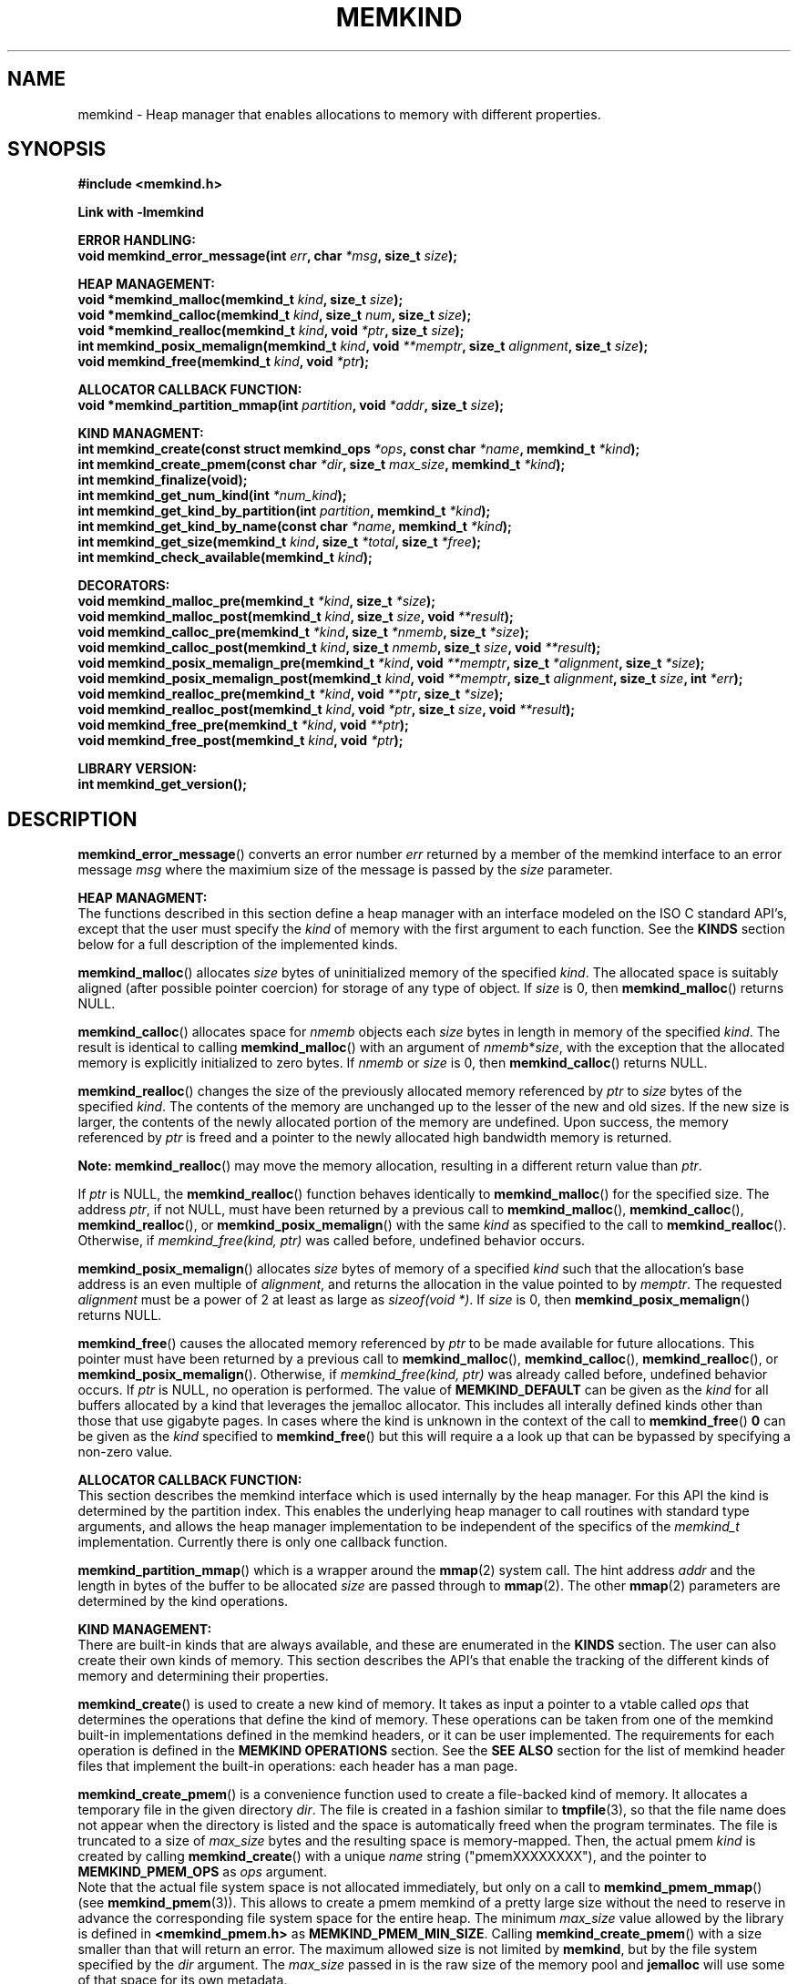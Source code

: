 .\"
.\" Copyright (C) 2014, 2015 Intel Corporation.
.\" All rights reserved.
.\"
.\" Redistribution and use in source and binary forms, with or without
.\" modification, are permitted provided that the following conditions are met:
.\" 1. Redistributions of source code must retain the above copyright notice(s),
.\"    this list of conditions and the following disclaimer.
.\" 2. Redistributions in binary form must reproduce the above copyright notice(s),
.\"    this list of conditions and the following disclaimer in the documentation
.\"    and/or other materials provided with the distribution.
.\"
.\" THIS SOFTWARE IS PROVIDED BY THE COPYRIGHT HOLDER(S) ``AS IS'' AND ANY EXPRESS
.\" OR IMPLIED WARRANTIES, INCLUDING, BUT NOT LIMITED TO, THE IMPLIED WARRANTIES OF
.\" MERCHANTABILITY AND FITNESS FOR A PARTICULAR PURPOSE ARE DISCLAIMED.  IN NO
.\" EVENT SHALL THE COPYRIGHT HOLDER(S) BE LIABLE FOR ANY DIRECT, INDIRECT,
.\" INCIDENTAL, SPECIAL, EXEMPLARY, OR CONSEQUENTIAL DAMAGES (INCLUDING, BUT NOT
.\" LIMITED TO, PROCUREMENT OF SUBSTITUTE GOODS OR SERVICES; LOSS OF USE, DATA, OR
.\" PROFITS; OR BUSINESS INTERRUPTION) HOWEVER CAUSED AND ON ANY THEORY OF
.\" LIABILITY, WHETHER IN CONTRACT, STRICT LIABILITY, OR TORT (INCLUDING NEGLIGENCE
.\" OR OTHERWISE) ARISING IN ANY WAY OUT OF THE USE OF THIS SOFTWARE, EVEN IF
.\" ADVISED OF THE POSSIBILITY OF SUCH DAMAGE.
.\"
.TH "MEMKIND" 3 "2015-03-31" "Intel Corporation" "MEMKIND" \" -*- nroff -*-
.SH "NAME"
memkind \- Heap manager that enables allocations to memory with different properties.
.SH "SYNOPSIS"
.nf
.B #include <memkind.h>
.sp
.B Link with -lmemkind
.sp
.B "ERROR HANDLING:"
.BI "void memkind_error_message(int " "err" ", char " "*msg" ", size_t " "size" );
.sp
.B "HEAP MANAGEMENT:"
.br
.BI "void *memkind_malloc(memkind_t " "kind" ", size_t " "size" );
.br
.BI "void *memkind_calloc(memkind_t " "kind" ", size_t " "num" ", size_t " "size" );
.br
.BI "void *memkind_realloc(memkind_t " "kind" ", void " "*ptr" ", size_t " "size" );
.br
.BI "int memkind_posix_memalign(memkind_t " "kind" ", void " "**memptr" ", size_t " "alignment" ", size_t " "size" );
.br
.BI "void memkind_free(memkind_t " "kind" ", void " "*ptr" );
.br
.sp
.B "ALLOCATOR CALLBACK FUNCTION:"
.br
.BI "void *memkind_partition_mmap(int " "partition" ", void " "*addr" ", size_t " "size" );
.sp
.B "KIND MANAGMENT:"
.br
.BI "int memkind_create(const struct memkind_ops " "*ops" ", const char " "*name" ", memkind_t " "*kind" );
.br
.BI "int memkind_create_pmem(const char " "*dir" ", size_t " "max_size" ", memkind_t " "*kind" );
.br
.BI "int memkind_finalize(void);"
.br
.BI "int memkind_get_num_kind(int " "*num_kind" );
.br
.BI "int memkind_get_kind_by_partition(int " "partition" ", memkind_t " "*kind" );
.br
.BI "int memkind_get_kind_by_name(const char " "*name" ", memkind_t " "*kind" );
.br
.BI "int memkind_get_size(memkind_t " "kind" ", size_t " "*total" ", size_t " "*free" );
.br
.BI "int memkind_check_available(memkind_t " "kind" );
.sp
.B "DECORATORS:"
.br
.BI "void memkind_malloc_pre(memkind_t " "*kind" ", size_t " "*size" );
.br
.BI "void memkind_malloc_post(memkind_t " "kind" ", size_t " "size" ", void " "**result" );
.br
.BI "void memkind_calloc_pre(memkind_t " "*kind" ", size_t " "*nmemb" ", size_t " "*size" );
.br
.BI "void memkind_calloc_post(memkind_t " "kind" ", size_t " "nmemb" ", size_t " "size" ", void " "**result" );
.br
.BI "void memkind_posix_memalign_pre(memkind_t " "*kind" ", void " "**memptr" ", size_t " "*alignment" ", size_t " "*size" );
.br
.BI "void memkind_posix_memalign_post(memkind_t " "kind" ", void " "**memptr" ", size_t " "alignment" ", size_t " "size" ", int " "*err" );
.br
.BI "void memkind_realloc_pre(memkind_t " "*kind" ", void " "**ptr" ", size_t " "*size" );
.br
.BI "void memkind_realloc_post(memkind_t " "kind" ", void " "*ptr" ", size_t " "size" ", void " "**result" );
.br
.BI "void memkind_free_pre(memkind_t " "*kind" ", void " "**ptr" );
.br
.BI "void memkind_free_post(memkind_t " "kind" ", void " "*ptr" );
.sp
.B "LIBRARY VERSION:"
.BI "int memkind_get_version();"
.sp
.br
.SH "DESCRIPTION"
.PP
.BR memkind_error_message ()
converts an error number
.I err
returned by a member of the memkind
interface to an error message
.I msg
where the maximium size of the message is passed by the
.I size
parameter.

.B "HEAP MANAGMENT:"
.br
The functions described in this section define a heap manager with an
interface modeled on the ISO C standard API's, except that the user
must specify the
.I kind
of memory with the first argument to each function.  See the
.B KINDS
section below for a full description of the implemented kinds.
.PP
.BR memkind_malloc ()
allocates
.I size
bytes of uninitialized memory of the specified
.IR "kind" .
The allocated space is suitably aligned (after possible pointer
coercion) for storage of any type of object.  If
.I size
is 0, then
.BR memkind_malloc ()
returns  NULL.
.PP
.BR memkind_calloc ()
allocates space for
.I nmemb
objects each
.I size
bytes in length in memory of the specified
.IR "kind" .
The result is identical to calling
.BR memkind_malloc ()
with an argument of
.IR nmemb * size ,
with the exception that the allocated memory is explicitly
initialized to zero bytes.
If
.I nmemb
or
.I size
is 0, then
.BR memkind_calloc ()
returns NULL.
.PP
.BR memkind_realloc ()
changes the size of the previously allocated memory referenced by
.I ptr
to
.I size
bytes of the specified
.IR "kind" .
The contents of the memory are unchanged up to the lesser of
the new and old sizes. If the new size is larger, the contents of the
newly allocated portion of the memory are undefined. Upon success, the
memory referenced by
.I ptr
is freed and a pointer to the newly allocated high bandwidth memory is
returned.

.BR Note:
.BR memkind_realloc ()
may move the memory allocation, resulting in a different return value
than
.IR "ptr" .

If
.I ptr
is NULL, the
.BR memkind_realloc ()
function behaves identically to
.BR memkind_malloc ()
for the specified size.
The address
.IR "ptr" ,
if not NULL, must have been returned by a previous call to
.BR memkind_malloc (),
.BR memkind_calloc (),
.BR memkind_realloc (),
or
.BR memkind_posix_memalign ()
with the same
.I kind
as specified to the call to
.BR memkind_realloc ().
Otherwise, if
.I memkind_free(kind, ptr)
was called before, undefined behavior occurs.
.PP
.BR memkind_posix_memalign ()
allocates
.I size
bytes of memory of a specified
.I kind
such that the allocation's base address
is an even multiple of
.IR "alignment" ,
and returns the allocation in the value pointed to by
.IR "memptr" .
The requested
.I alignment
must be a power of 2 at least as large as
.IR "sizeof(void *)" .
If
.I size
is 0, then
.BR memkind_posix_memalign ()
returns NULL.
.PP
.BR memkind_free ()
causes the allocated memory referenced by
.I ptr
to be made available for future allocations. This pointer
must have been returned by a previous call to
.BR memkind_malloc (),
.BR memkind_calloc (),
.BR memkind_realloc (),
or
.BR memkind_posix_memalign ().
Otherwise, if
.I memkind_free(kind, ptr)
was already called before, undefined behavior occurs.
If
.I ptr
is  NULL, no operation is performed.
The value of
.B MEMKIND_DEFAULT
can be given as the
.I kind
for all buffers allocated by a kind that leverages the jemalloc
allocator.  This includes all interally defined kinds other than those
that use gigabyte pages.  In cases where the kind is unknown in the
context of the call to
.BR memkind_free ()
.B 0
can be given as the
.I kind
specified to
.BR memkind_free ()
but this will require a a look up that can be bypassed by specifying
a non-zero value.
.sp
.B "ALLOCATOR CALLBACK FUNCTION:"
.br
This section describes the memkind interface which is used internally
by the heap manager.  For this API the kind is determined by the
partition index.  This enables the underlying heap manager to call
routines with standard type arguments, and allows the heap manager
implementation to be independent of the specifics of the
.I memkind_t
implementation.  Currently there is only one callback function.
.PP
.BR memkind_partition_mmap ()
which is a wrapper around the
.BR mmap (2)
system call.  The hint address
.I addr
and the length in bytes of the buffer to be
allocated
.I size
are passed through to
.BR mmap (2).
The other
.BR mmap (2)
parameters are determined by the kind operations.
.sp
.B "KIND MANAGEMENT:"
.br
There are built-in kinds that are always available, and these are enumerated in the
.B KINDS
section.  The user can also create their own kinds of memory.  This
section describes the API's that enable the tracking of the different
kinds of memory and determining their properties.
.PP
.BR memkind_create ()
is used to create a new kind of memory.  It takes as input a pointer
to a vtable called
.I ops
that determines the operations that define the kind of memory.  These
operations can be taken from one of the memkind built-in implementations
defined in the memkind headers, or it can be user implemented.  The requirements
for each operation is defined in the
.B MEMKIND OPERATIONS
section.  See the
.B SEE ALSO
section for the list of memkind header files that implement the built-in
operations: each header has a man page.
.PP
.BR memkind_create_pmem ()
is a convenience function used to create a file-backed kind of memory.
It allocates a temporary file in the given directory
.IR dir .
The file is created in a fashion similar to
.BR tmpfile (3),
so that the file name does not appear when the directory is listed and
the space is automatically freed when the program terminates.
The file is truncated to a size of
.I max_size
bytes and the resulting space is memory-mapped.  Then, the actual pmem
.I kind
is created by calling 
.BR memkind_create ()
with a unique
.I name
string ("pmemXXXXXXXX"), and the pointer to
.BR MEMKIND_PMEM_OPS
as
.I ops
argument.
.br
Note that the actual file system space is not allocated immediately, but only
on a call to
.BR memkind_pmem_mmap ()
(see
.BR memkind_pmem (3)).
This allows to create a pmem memkind of a pretty large size without the
need to reserve in advance the corresponding file system space for the entire
heap.  The minimum
.I max_size
value allowed by the library is defined in
.B <memkind_pmem.h>
as
.BR MEMKIND_PMEM_MIN_SIZE .
Calling
.BR memkind_create_pmem ()
with a size smaller than that will return an error.
The maximum allowed size is not limited by
.BR memkind ,
but by the file system specified by the
.I dir
argument.
The
.I max_size
passed in is the raw size of the memory pool and
.B jemalloc
will use some of that space for its own metadata.
.PP
.BR memkind_finalize ()
releases all resources associated with the memkind library including
the resouces used by all of the kinds that were created, but it does
not free memory allocated with the
.B HEAP MANAGEMENT
interface.  This must be the last call to the memkind library before
application termination, but it can be called more than once.
.PP
.BR memkind_get_num_kind ()
sets
.I num_kind
to the number of available kinds of memory.  This accounts for
the built-in static kinds and any dynamically created kinds.
Since there is a one-to-one mapping between partitions and kinds,
this is also the number of partitions.
.PP
.BR memkind_get_kind_by_partition ()
sets
.I kind
to the memory kind associated with the
.I partition
index which must be in the range [0,
.IR "num_kind" " - 1]"
where num_kind can be retrieved with the
.BR memkind_get_num_kind ()
function.
.PP
.BR memkind_get_kind_by_name ()
sets
.I kind
to the memory kind associated with the
.I name
string specified.  All of the built-in kinds have name strings that are the lower-case version of name
given in the
.B KINDS
section (for example: MEMKIND_DEFAULT has
.I name
"memkind_default")
.PP
.BR memkind_get_size ()
sets
.I total
to the number of bytes on the system which can be allocated with the specified
.IR kind ,
and sets
.I free
to the number of unallocated bytes available of memory with the
specified
.IR kind.

.BR Note:
These numbers may be specific to the CPU of the calling
thread if the
.I kind
binds memory to NUMA nodes associated with the CPU.
.PP
.BR memkind_check_available ()
Returns a zero if the specified
.I kind
is available or an error code from the
.B ERRORS
section if it is not.
.sp
.B "DECORATORS:"
.br
The memkind library enables the user to define decorator functions that
can be called before and after each memkind heap management API.  The
decorators that are called at the beginning of the function end are named
after that function with
.I _pre
appended to the name, and those that are called at the end of the
function are named after that function with
.I _post
appended to the name.  These are weak symbols, and if they are not
present at link time they are not called.  The memkind library does
not define these symbols which are reserved for user definition.
These decorators can be used to track calls to the heap management
interface or to modify parameters.  The decorators that are called at
the beginning of the allocator pass all inputs by reference, and the
decorators that are called at the end of the allocator pass the output
by reference.  This enables the modification of the input and output
of each heap management function by the decorators.
.sp
.B "LIBRARY VERSION"
.br
The memkind library version scheme consist major, minor and patch numbers separated by dot. Combining those numbers, we got the following representation:
.br
	major.minor.patch,
.br
where:
.br
	• major number is incremented whenever API is changed (loss of backward compatibility),
.br
	• minor number is incremented whenever additional extensions are introduced, or behavior has been changed,
.br
	• patch number is incremented whenever small bug fixes are added.
.sp
memkind library provide numeric representation of the version by exposing the following API:
.br
int memkind_get_version() return version number represented by a single integer number, obtained from the formula:
.br
	major * 1000000 + minor * 1000 + patch
.sp
Note: major < 1 means unstable API.
.sp
.B "MEMKIND OPERATIONS:"
.br
The
.I memkind_ops
structure is a vtable that defines the operations which determine the
kind of memory.  This design pattern is modeled after the "mix-in"
pattern used in the Linux kernel to enable some of the features of an
object oriented language in C.  This section defines the inputs,
outputs and responsiblities of each function pointer enumerated in the
.I memkind_ops
structure.  Each of these methods takes a
.B memkind_t
argument as its first parameter which shall be self referencing.  In this
documentation the function pointers in the
.I memkind_ops
structure will be prepended with
.RB """" ops. """"
and should be considered the operation associated with the
.IR kind .
.PP
.BI "int ops.create(memkind_t " "kind" ", const struct memkind_ops " "*ops" ", const char " "*name" );
.br
shall instantiate all of the dynamic resources associated with the
.IR kind .
It takes a pointer to the vtable structure
.I ops
which has a function pointer for each of methods defined in this section
of the man page.  If any methods are unnessary to the implementation of
the
.I kind
these function pointers shall be set to
.BR NULL .
The
.I name
string is an input parameter that identifies the kind of memory so
that it can be fetched with the
.BR memkind_get_kind_by_name ()
function.  Typically this method is either a pointer to the function
.BR memkind_default_create ()
defined in
.IR <memkind_default.h> ,
or a function that calls
.BR memkind_default_create ()
before performing other setup.
.PP
.BI "int ops.destroy(memkind_t " "kind" );
.br
shall free all of the dynamic resources reserved by the
.BR ops.create ()
method.  If no dynamic resources were explicitly allocated in the
.IR ops.create ()
method, this pointer can be set to
.BR NULL .
.PP
.BI "void *ops.malloc(memkind_t " "kind" ", size_t " "size" );
.br
shall implement
.BR memkind_malloc (),
as described above.
.PP
.BI "void *ops.calloc(memkind_t " "kind" ", size_t " "num" ", size_t " "size" );
.br
shall implement
.BR memkind_calloc (),
as described above.
.PP
.BI "int ops.posix_memalign(memkind_t " "kind" ", void " "**memptr" ", size_t " "alignment" ", size_t " "size" );
.br
shall implement
.BR memkind_posix_memalign (),
as described above.
.PP
.BI "void *ops.realloc(memkind_t " "kind" ", void " "*ptr" ", size_t " "size" );
.br
shall implement
.BR memkind_realloc (),
as described above.
.PP
.BI "void ops.free(memkind_t " "kind" ", void " "*ptr" );
.br
shall implement
.BR memkind_free (),
as described above.
.PP
.BI "void *ops.mmap(memkind_t " "kind" ", void " "*addr" ", size_t " "size" );
shall wrap the
.BR mmap (2)
.BR mbind (2)
and
.BR madvise (2)
system calls while passing
.I addr
and
.I size
through and determining all other parameters for
.BR mmap (2)
.BR mbind (2)
and
.BR madvise (2)
by calling other functions resolved by the
.B kind.ops
vtable.
This function shall return a virtual address to the memory mapped, or
.B MAP_FAILED
as defined in
.I <sys/mman.h>
which is
.IR "(void *) -1" .
.PP
.BI "int ops.mbind(memkind_t " "kind" ", void " "*ptr" ", size_t " "size" );
.br
shall wrap the
.BR mbind (2)
system call and pass through
the start address
.I ptr
to be bound, and the number of bytes
.I size
from that address to be bound.  The other parmeters to
.BR mbind (2)
shall be determined by calling other functions resolved by the
.B kind.ops
vtable.
.PP
.BI "int ops.madvise(memkind_t " "kind" ", void " "*addr" ", size_t " "size" );
.br
shall wrap the
.BR madvise (2)
system call and pass through
the start address
.I addr
to be advised, and the number of bytes
.I size
from that address to be advised.  This may call
.BR madvise (2)
multiple times with different advice.
.PP
.BI "int ops.get_mmap_flags(memkind_t " "kind" ", int " "*flags" );
.br
shall set
.I flags
to a value appropriate for passing to the
.IR mmap (2)
system call for the
.IR kind .
.PP
.BI "int ops.get_mbind_mode(memkind_t " "kind" ", int " "*mode" );
.br
shall set
.I mode
to a value appropriate for passing to the
.IR mmap (2)
system call for the
.IR kind .
.PP
.BI "int ops.get_mbind_nodemask(memkind_t " "kind" ", unsigned long " "*nodemask" ", unsigned long " "maxnode" );
.br
shall set the
.I nodemask
of length
.I maxnode
bits to a value appropriate for passing to the
.IR mbind (2)
system call for the
.IR kind .
.PP
.BI "int ops.get_arena(memkind_t " "kind" ", unsigned int " "*arena"," " size_t " "size" );
.br
shall set
.I arena
to an index appropriate for the
.I kind,
allocation
.I size,
and CPU when using the jemalloc arena allocation through the
.BR jemk_mallocx ()
API. Size parameter is not used at the moment, but will be necesary for integration with jemalloc 4.0.x (planned for one of the future releases).
.PP
.BI "int ops.get_size(memkind_t " "kind" ", size_t " "*total" ", size_t " "*free" );
.br
shall implement
.BR memkind_get_size (),
as described above.
.PP
.BI "int ops.check_available(memkind_t " "kind" );
.br
shall return 0 if the
.I kind
is available on the system, and an error code if not.
.PP
.BI "int ops.check_addr(memkind_t " "kind" ", void " "*addr" );
.br
shall return 0 if the
.I addr
can be freed with the specified
.I kind
and an error code otherwise.  If the memory cannot be freed with
.BR jemk_free (),
then at least one of the instantiated kinds must return 0 to enable
freeing.
.PP
.BI "void ops.init_once(void);"
.br
this function pointer shall be set to NULL for any kind that is not
built-in.  The method is used to allocate dynamic resources for
built-in kinds without requiring and initialization routine.
.SH "RETURN VALUE"
.BR memkind_calloc (),
.BR memkind_malloc (),
and
.BR memkind_realloc (),
return the pointer to the allocated memory, or NULL if the request fails.
.BR memkind_free ()
and
.BR memkind_error_message ()
do not have return values.
All other memkind API's return 0 upon
success, and an error code defined in the ERRORS section upon failure.
The memkind library avoids setting
.I errno
directly, but calls to underlying libraries and system calls may set
.IR errno .
.SH "KINDS"
The available kinds of memory
.TP
.B MEMKIND_DEFAULT
Default allocation using standard memory and default page size.
.TP
.B MEMKIND_HUGETLB
Allocate from standard memory using huge pages.
.TP
.B MEMKIND_GBTLB
Allocate from standard memory using giga byte huge pages.
.TP
.B MEMKIND_INTERLEAVE
Allocate pages interleaved across all NUMA nodes with transparent huge
pages disabled.
.TP
.B MEMKIND_HBW
Allocate from the closest high bandwidth memory NUMA node at time
of allocation.  High bandwidth nodes are defined by the PMTT
table, or the environment variable
.BR "MEMKIND_HBW_NODES" .
If there is not enough high bandwidth memory to satisfy the request
.I errno
is set to ENOMEM and the allocated poitner is set to NULL.
.TP
.B MEMKIND_HBW_HUGETLB
Same as
.B MEMKIND_HBW
except the allocation is backed by huge pages.
.TP
.B MEMKIND_HBW_PREFERRED
Same as
.B MEMKIND_HBW
except that if there is not enough high bandwidth memory to satisfy
the request, the allocation will fall back on standard memory.
.TP
.B MEMKIND_HBW_PREFERRED_HUGETLB
Same as
.B MEMKIND_HBW_PREFERRED
except the allocation is backed by huge pages.
.TP
.B MEMKIND_HBW_GBTLB
Same as
.B MEMKIND_HBW
except the allocation is backed by one gigabyte huge pages.  Note that
.I size
can take on any value, but full gigabyte pages will allocated for each
request, so remainder of the last page will be wasted. A good use case
scenario is to grow a buffer in the course of an application with reallocs.
In this case, if there is enough memory available within in already allocated
gigabyte page, newer pages are not fetched. This is demonstrated in the
examples directory with gb_realloc_example.c
.TP
.B MEMKIND_HBW_PREFERRED_GBTLB
Same as
.B MEMKIND_HBW_GBTLB
except that if there is not enough high bandwidth memory to satisfy
the request, the allocation will fall back on standard memory.
.TP
.B MEMKIND_HBW_INTERLEAVE
Same as
.B MEMKIND_HBW
except that the pages that support the allocation are interleaved
across all high bandwidth nodes and transparent huge pages are
disabled.
.B MEMKIND_PMEM
Allocate from file-backed heap.  If the amount of allocated memory exceeds
the total size of memory-mapped file associated with given kind, or if the actual
file system space cannot be allocated
.I errno
is set to ENOMEM and the allocated poitner is set to NULL.
.SH "ERRORS"
.TP
.BR memkind_posix_memalign ()
returns the one of the POSIX standard error codes
.B EINVAL
or
.B ENOMEM
as defined in
.I <errno.h>
if an error occurs (these have positive values).
If the
.I alignment
parameter is not a power of two, or is not a multiple of
.IR "sizoeof(void *)" ,
then
.B EINVAL
is returned.  If there is insufficient memory to satisfy the request then
.B ENOMEM
is returned.
.PP
All functions other than
.BR memkind_posix_memalign ()
which have an integer return type return one of the negative error
codes as defined in
.I <memkind.h>
and described below.
.TP
.B MEMKIND_ERROR_UNAVAILABLE
Requested memory kind is not available
.TP
.B MEMKIND_ERROR_MBIND
Call to
.BR mbind (2)
failed
.TP
.B MEMKIND_ERROR_MMAP
Call to
.BR mmap (2)
failed
.TP
.B MEMKIND_ERROR_MEMALIGN
Call to
.BR jemk_posix_memalign ()
failed
.TP
.B MEMKIND_ERROR_MALLCTL
Call to
.BR jemk_mallctl ()
failed
.TP
.B MEMKIND_ERROR_MALLOC
Call to
.BR jemk_malloc ()
failed
.TP
.B MEMKIND_ERROR_GETCPU
Call to
.BR sched_getcpu ()
returned out of range
.TP
.B MEMKIND_ERROR_PMTT
Unable to find parsed PMTT table or
invalid PMTT table entries in
.I /var/run/memkind/node-bandwidth
.TP
.B MEMKIND_ERROR_TIEDISTANCE
Two NUMA memory nodes are equidistant from target cpu node
.TP
.B MEMKIND_ERROR_ALIGNMENT
Alignment must be a power of two and larger than sizeof(void *)
.TP
.B MEMKIND_ERROR_ALLOCM
Call to
.BR jemk_allocm ()
failed
.TP
.B MEMKIND_ERROR_ENVIRON
Error parsing environment variable (MEMKIND_*)
.TP
.B MEMKIND_ERROR_INVALID
Invalid input arguments to memkind routine
.SH "FILES"
.TP
.I /var/run/memkind/node-bandwidth
File that contains the bandwidth values for each NUMA node.
.TP
.I /etc/rc/d/init.d/memkind
Initialization script that creates the node-bandwidth file by calling
the PMTT table parser.
.TP
.I /usr/sbin/memkind-pmtt
The PMTT table parser.
.SH "ENVIRONMENT"
.TP
.B MEMKIND_HBW_NODES
This environment variable is a comma separated list of NUMA nodes that
are treated as high bandwidth. This environment variable should be set
if the PMTT file is not present, or to override the PMTT table if it
is present. Uses the
.I libnuma
routine
.BR numa_parse_nodestring ()
for parsing, so the syntax described in the
.BR numa (3)
man page for this routine applies: e.g 1-3,5 is a valid setting.
.TP
.B MEMKIND_ARENA_NUM_PER_KIND
This environment variable allows leveraging internal mechanism of
the library for setting number of arenas per kind. Value should be
a positive integer (not greater than INT_MAX defined in limits.h).
The user should set the value based on the characteristics
of application that is using the library. Higher value can
provide better performance in extremely multithreaded applications at
the cost of memory overhead. See section "IMPLEMENTATION NOTES" of
.BR jemalloc (3)
for more details about arenas.
.SH "COPYRIGHT"
Copyright (C) 2014, 2015 Intel Corporation. All rights reserved.
.SH "SEE ALSO"
.BR malloc (3),
.BR numa (3),
.BR numactl (8),
.BR mbind (2),
.BR mmap (2),
.BR move_pages (2),
.BR jemalloc (3),
.BR memkind_default (3),
.BR memkind_arena (3),
.BR memkind_hbw (3),
.BR memkind_hugetlb (3),
.BR memkind_gbtlb (3),
.BR memkind_pmem (3)
